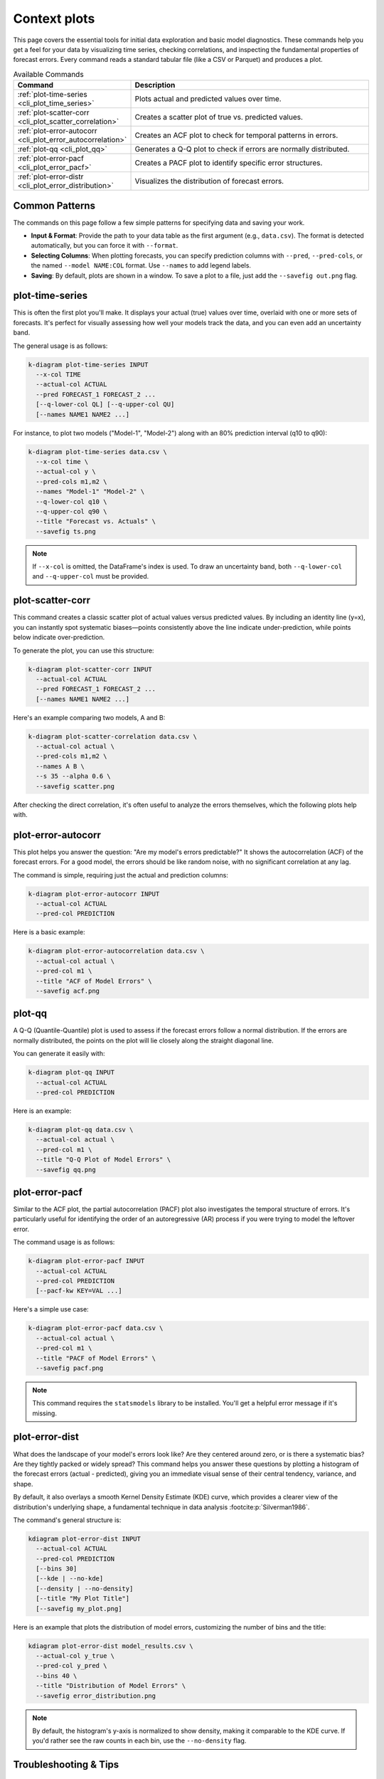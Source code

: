 .. _cli_context:

===============
Context plots
===============

This page covers the essential tools for initial data exploration and
basic model diagnostics. These commands help you get a feel for your
data by visualizing time series, checking correlations, and inspecting
the fundamental properties of forecast errors. Every command reads a
standard tabular file (like a CSV or Parquet) and produces a plot.

.. list-table:: Available Commands
   :widths: 30 70
   :header-rows: 1

   * - Command
     - Description
   * - :ref:`plot-time-series <cli_plot_time_series>`
     - Plots actual and predicted values over time.
   * - :ref:`plot-scatter-corr <cli_plot_scatter_correlation>`
     - Creates a scatter plot of true vs. predicted values.
   * - :ref:`plot-error-autocorr <cli_plot_error_autocorrelation>`
     - Creates an ACF plot to check for temporal patterns in errors.
   * - :ref:`plot-qq <cli_plot_qq>`
     - Generates a Q-Q plot to check if errors are normally distributed.
   * - :ref:`plot-error-pacf <cli_plot_error_pacf>`
     - Creates a PACF plot to identify specific error structures.
   * - :ref:`plot-error-distr <cli_plot_error_distribution>`
     - Visualizes the distribution of forecast errors.

---------------
Common Patterns
---------------

The commands on this page follow a few simple patterns for specifying
data and saving your work.

- **Input & Format**: Provide the path to your data table as the first
  argument (e.g., ``data.csv``). The format is detected automatically,
  but you can force it with ``--format``.
- **Selecting Columns**: When plotting forecasts, you can specify
  prediction columns with ``--pred``, ``--pred-cols``, or the named
  ``--model NAME:COL`` format. Use ``--names`` to add legend labels.
- **Saving**: By default, plots are shown in a window. To save a plot
  to a file, just add the ``--savefig out.png`` flag.


.. _cli_plot_time_series:

------------------
plot-time-series
------------------

This is often the first plot you'll make. It displays your actual
(true) values over time, overlaid with one or more sets of forecasts.
It's perfect for visually assessing how well your models track the
data, and you can even add an uncertainty band.

The general usage is as follows:

.. code-block:: bash

   k-diagram plot-time-series INPUT
     --x-col TIME
     --actual-col ACTUAL
     --pred FORECAST_1 FORECAST_2 ...
     [--q-lower-col QL] [--q-upper-col QU]
     [--names NAME1 NAME2 ...]

For instance, to plot two models ("Model-1", "Model-2") along with an
80% prediction interval (q10 to q90):

.. code-block:: bash

   k-diagram plot-time-series data.csv \
     --x-col time \
     --actual-col y \
     --pred-cols m1,m2 \
     --names "Model-1" "Model-2" \
     --q-lower-col q10 \
     --q-upper-col q90 \
     --title "Forecast vs. Actuals" \
     --savefig ts.png

.. note::
   If ``--x-col`` is omitted, the DataFrame's index is used. To draw
   an uncertainty band, both ``--q-lower-col`` and ``--q-upper-col``
   must be provided.


.. _cli_plot_scatter_correlation: 

--------------------------
plot-scatter-corr
--------------------------

This command creates a classic scatter plot of actual values versus
predicted values. By including an identity line (y=x), you can
instantly spot systematic biases—points consistently above the line
indicate under-prediction, while points below indicate
over-prediction.

To generate the plot, you can use this structure:

.. code-block:: bash

   k-diagram plot-scatter-corr INPUT
     --actual-col ACTUAL
     --pred FORECAST_1 FORECAST_2 ...
     [--names NAME1 NAME2 ...]

Here's an example comparing two models, A and B:

.. code-block:: bash

   k-diagram plot-scatter-correlation data.csv \
     --actual-col actual \
     --pred-cols m1,m2 \
     --names A B \
     --s 35 --alpha 0.6 \
     --savefig scatter.png

After checking the direct correlation, it's often useful to analyze
the errors themselves, which the following plots help with.


.. _cli_plot_error_autocorrelation:

----------------------------
plot-error-autocorr
----------------------------

This plot helps you answer the question: "Are my model's errors
predictable?" It shows the autocorrelation (ACF) of the forecast
errors. For a good model, the errors should be like random noise, with
no significant correlation at any lag.

The command is simple, requiring just the actual and prediction
columns:

.. code-block:: bash

   k-diagram plot-error-autocorr INPUT
     --actual-col ACTUAL
     --pred-col PREDICTION

Here is a basic example:

.. code-block:: bash

   k-diagram plot-error-autocorrelation data.csv \
     --actual-col actual \
     --pred-col m1 \
     --title "ACF of Model Errors" \
     --savefig acf.png


.. _cli_plot_qq: 

---------
plot-qq
---------

A Q-Q (Quantile-Quantile) plot is used to assess if the forecast
errors follow a normal distribution. If the errors are normally
distributed, the points on the plot will lie closely along the
straight diagonal line.

You can generate it easily with:

.. code-block:: bash

   k-diagram plot-qq INPUT
     --actual-col ACTUAL
     --pred-col PREDICTION

Here is an example:

.. code-block:: bash

   k-diagram plot-qq data.csv \
     --actual-col actual \
     --pred-col m1 \
     --title "Q-Q Plot of Model Errors" \
     --savefig qq.png


.. _cli_plot_error_pacf:

-----------------
plot-error-pacf
-----------------

Similar to the ACF plot, the partial autocorrelation (PACF) plot also
investigates the temporal structure of errors. It's particularly
useful for identifying the order of an autoregressive (AR) process if
you were trying to model the leftover error.

The command usage is as follows:

.. code-block:: bash

   k-diagram plot-error-pacf INPUT
     --actual-col ACTUAL
     --pred-col PREDICTION
     [--pacf-kw KEY=VAL ...]

Here's a simple use case:

.. code-block:: bash

   k-diagram plot-error-pacf data.csv \
     --actual-col actual \
     --pred-col m1 \
     --title "PACF of Model Errors" \
     --savefig pacf.png

.. note::
   This command requires the ``statsmodels`` library to be installed.
   You'll get a helpful error message if it's missing.


.. _cli_plot_error_distribution: 

-------------------
plot-error-dist
-------------------

What does the landscape of your model's errors look like? Are they
centered around zero, or is there a systematic bias? Are they tightly
packed or widely spread? This command helps you answer these questions
by plotting a histogram of the forecast errors (actual - predicted),
giving you an immediate visual sense of their central tendency,
variance, and shape.

By default, it also overlays a smooth Kernel Density Estimate (KDE)
curve, which provides a clearer view of the distribution's underlying
shape, a fundamental technique in data analysis :footcite:p:`Silverman1986`.

The command's general structure is:

.. code-block:: bash

   kdiagram plot-error-dist INPUT
     --actual-col ACTUAL
     --pred-col PREDICTION
     [--bins 30]
     [--kde | --no-kde]
     [--density | --no-density]
     [--title "My Plot Title"]
     [--savefig my_plot.png]

Here is an example that plots the distribution of model errors,
customizing the number of bins and the title:

.. code-block:: bash

   kdiagram plot-error-dist model_results.csv \
     --actual-col y_true \
     --pred-col y_pred \
     --bins 40 \
     --title "Distribution of Model Errors" \
     --savefig error_distribution.png

.. note::
   By default, the histogram's y-axis is normalized to show density,
   making it comparable to the KDE curve. If you'd rather see the raw
   counts in each bin, use the ``--no-density`` flag.
   


-------------------------
Troubleshooting & Tips
-------------------------

- **"Missing columns" error?** Double-check that the column names in
  your command exactly match the headers in your data file.
- **Datetime issues?** For ``plot-time-series``, ensure your time
  column is in a standard, parsable format like ISO 8601.
- **Need more help?** Run any command with the ``-h`` or ``--help``
  flag to see its full list of options.
- **See Also**: The error diagnostic plots on this page
  (``plot-error-autocorrelation``, ``plot-qq``, etc.) are excellent
  next steps after you've looked at the main ``plot-time-series``
  and decided which model's errors you want to investigate.
  
.. raw:: html

   <hr>

.. rubric:: References

.. footbibliography::